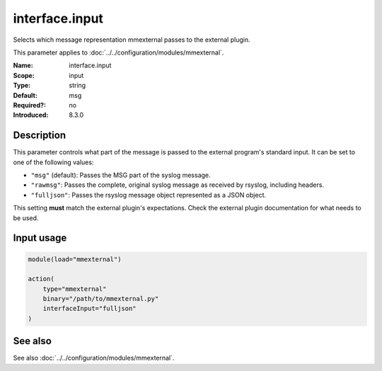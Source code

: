 .. _param-mmexternal-interface-input:
.. _mmexternal.parameter.input.interface-input:

interface.input
===============

.. index::
   single: mmexternal; interface.input
   single: interface.input

.. summary-start

Selects which message representation mmexternal passes to the external
plugin.

.. summary-end

This parameter applies to :doc:`../../configuration/modules/mmexternal`.

:Name: interface.input
:Scope: input
:Type: string
:Default: msg
:Required?: no
:Introduced: 8.3.0

Description
-----------
This parameter controls what part of the message is passed to the external
program's standard input. It can be set to one of the following values:

* ``"msg"`` (default): Passes the MSG part of the syslog message.
* ``"rawmsg"``: Passes the complete, original syslog message as received by
  rsyslog, including headers.
* ``"fulljson"``: Passes the rsyslog message object represented as a JSON
  object.

This setting **must** match the external plugin's expectations. Check the
external plugin documentation for what needs to be used.

Input usage
-----------
.. _mmexternal.parameter.input.interface-input-usage:

.. code-block:: rsyslog

   module(load="mmexternal")

   action(
       type="mmexternal"
       binary="/path/to/mmexternal.py"
       interfaceInput="fulljson"
   )

See also
--------
See also :doc:`../../configuration/modules/mmexternal`.
